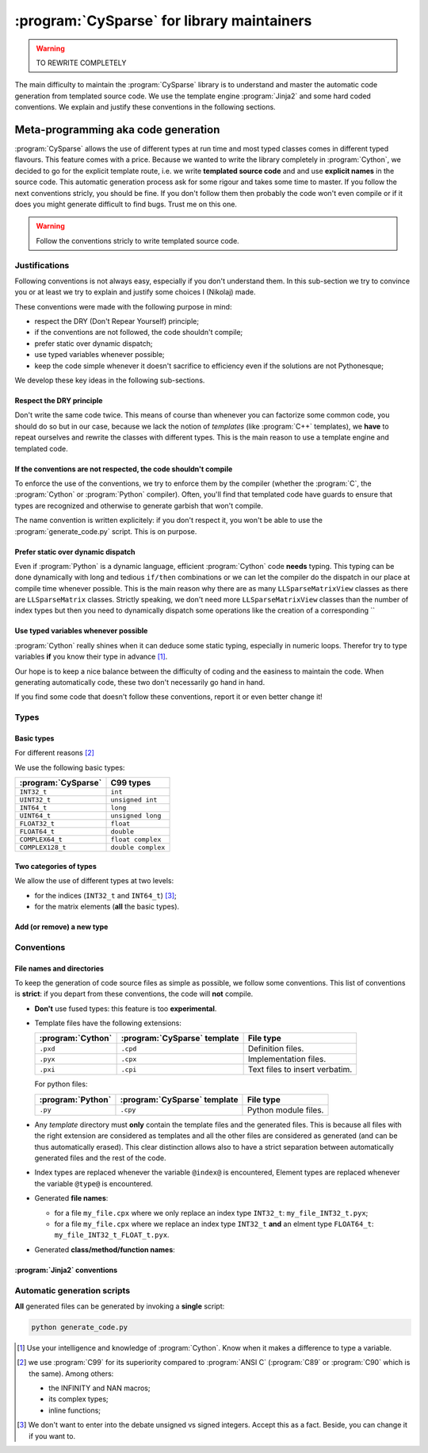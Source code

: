 ..  cysparse_for_library_mainteners:

============================================
:program:`CySparse` for library maintainers
============================================

..  warning:: TO REWRITE COMPLETELY

The main difficulty to maintain the :program:`CySparse` library is to understand and master the automatic code generation from templated source code. We use the template engine :program:`Jinja2` and some hard coded 
conventions. We explain and justify these conventions in the following sections.  

Meta-programming aka code generation
=====================================

:program:`CySparse` allows the use of different types at run time and most typed classes comes in different typed flavours. This feature comes with a price. Because we wanted to write the library completely 
in :program:`Cython`, we decided to go for the explicit template route, i.e. we write **templated source code** and and use **explicit names** in the source code.
This automatic generation process ask for some rigour and takes some time to master. If you follow the next conventions stricly, you should be fine. If you don't follow them then probably the code won't even compile or 
if it does you might generate difficult to find bugs. Trust me on this one.

..  warning:: Follow the conventions stricly to write templated source code.

Justifications
-----------------

Following conventions is not always easy, especially if you don't understand them. In this sub-section we try to convince you or at least we try to explain and justify some choices I (Nikolaj) made.

These conventions were made with the following purpose in mind:

- respect the DRY (Don't Repear Yourself) principle;
- if the conventions are not followed, the code shouldn't compile;
- prefer static over dynamic dispatch;
- use typed variables whenever possible;
- keep the code simple whenever it doesn't sacrifice to efficiency even if the solutions are not Pythonesque;

We develop these key ideas in the following sub-sections.

Respect the DRY principle
^^^^^^^^^^^^^^^^^^^^^^^^^^

Don't write the same code twice. This means of course than whenever you can factorize some common code, you should do so but in our case, because we lack the notion of *templates* (like :program:`C++` templates), we 
**have** to repeat ourselves and rewrite the classes with different types. This is the main reason to use a template engine and templated code.  

If the conventions are not respected, the code shouldn't compile
^^^^^^^^^^^^^^^^^^^^^^^^^^^^^^^^^^^^^^^^^^^^^^^^^^^^^^^^^^^^^^^^^^

To enforce the use of the conventions, we try to enforce them by the compiler (whether the :program:`C`, the :program:`Cython` or :program:`Python` compiler). Often, you'll find that templated code have guards to ensure that 
types are recognized and otherwise to generate garbish that won't compile.

The name convention is written explicitely: if you don't respect it, you won't be able to use the :program:`generate_code.py` script. This is on purpose.

Prefer static over dynamic dispatch
^^^^^^^^^^^^^^^^^^^^^^^^^^^^^^^^^^^^^^^^^^^^^^^^^^^^^

Even if :program:`Python` is a dynamic language, efficient :program:`Cython` code **needs** typing. This typing can be done dynamically with long and tedious ``if/then`` combinations or we can let the compiler 
do the dispatch in our place at compile time whenever possible. This is the main reason why there are as many ``LLSparseMatrixView`` classes as there are ``LLSparseMatrix`` classes. Strictly speaking, we don't need 
more ``LLSparseMatrixView`` classes than the number of index types but then you need to dynamically dispatch some operations like the creation of a corresponding ``

Use typed variables whenever possible
^^^^^^^^^^^^^^^^^^^^^^^^^^^^^^^^^^^^^^

:program:`Cython` really shines when it can deduce some static typing, especially in numeric loops. Therefor try to type variables **if** you know their type in advance [#typed_variables]_.


Our hope is to keep a nice balance between the difficulty of coding and the easiness to maintain the code. When generating automatically code, these two don't necessarily go hand in hand. 

If you find some code that doesn't follow these conventions, report it or even better change it!

Types
------



Basic types
^^^^^^^^^^^^^^^

For different reasons [#use_C99_quick_justification]_

We use the following basic types:

==============================  ==============================
:program:`CySparse`             C99 types
==============================  ==============================
``INT32_t``                     ``int``
``UINT32_t``                    ``unsigned int``
``INT64_t``                     ``long``
``UINT64_t``                    ``unsigned long``
``FLOAT32_t``                   ``float``
``FLOAT64_t``                   ``double``
``COMPLEX64_t``                 ``float complex``
``COMPLEX128_t``                ``double complex``
==============================  ==============================


Two categories of types
^^^^^^^^^^^^^^^^^^^^^^^^

We allow the use of different types at two levels:

- for the indices (``INT32_t`` and ``INT64_t``) [#signed_vs_unsigned_integers]_;
- for the matrix elements (**all** the basic types).



Add (or remove) a new type
^^^^^^^^^^^^^^^^^^^^^^^^^^^^

Conventions
-----------

File names and directories
^^^^^^^^^^^^^^^^^^^^^^^^^^^
To keep the generation of code source files as simple as possible, we follow some conventions. This list of conventions is **strict**: if you depart from these conventions, the code will **not** compile.

- **Don't** use fused types: this feature is too **experimental**.
- Template files have the following extensions:
    
  ============================= ============================= ==================================
  :program:`Cython`             :program:`CySparse` template  File type
  ============================= ============================= ==================================
  ``.pxd``                      ``.cpd``                      Definition files.
  ``.pyx``                      ``.cpx``                      Implementation files.
  ``.pxi``                      ``.cpi``                      Text files to insert verbatim.
  ============================= ============================= ==================================
  
  For python files:
  
  ============================= ============================= ==================================
  :program:`Python`             :program:`CySparse` template  File type
  ============================= ============================= ==================================
  ``.py``                       ``.cpy``                      Python module files.
  ============================= ============================= ==================================
  

- Any *template* directory must **only** contain the template files and the generated files. This is because
  all files with the right extension are considered as templates and all the other files are considered as generated 
  (and can be thus automatically erased). This clear distinction allows also to have a strict separation between 
  automatically generated files and the rest of the code.
- Index types are replaced whenever the variable ``@index@`` is encountered, Element types are replaced whenever the variable ``@type@`` is encountered.
- Generated **file names**:

  - for a file ``my_file.cpx`` where we only replace an index type ``INT32_t``: ``my_file_INT32_t.pyx``;
  - for a file ``my_file.cpx`` where we replace an index type ``INT32_t`` **and** an elment type ``FLOAT64_t``: ``my_file_INT32_t_FLOAT_t.pyx``.
    
- Generated **class/method/function names**:


:program:`Jinja2` conventions
^^^^^^^^^^^^^^^^^^^^^^^^^^^^^^

Automatic generation scripts
------------------------------

**All** generated files can be generated by invoking a **single** script: 

..  code-block:: bash

    python generate_code.py


..  raw:: html

    <h4>Footnotes</h4>
    
..  [#typed_variables] Use your intelligence and knowledge of :program:`Cython`. Know when it makes a difference to type a variable.

..  [#use_C99_quick_justification] we use :program:`C99` for its superiority compared to :program:`ANSI C` (:program:`C89` or :program:`C90` which is the same). Among others:
    
        - the INFINITY and NAN macros;
        - its complex types;
        - inline functions;
        
..  [#signed_vs_unsigned_integers] We don't want to enter into the debate unsigned vs signed integers. Accept this as a fact. Beside, you can change it if you want to.
